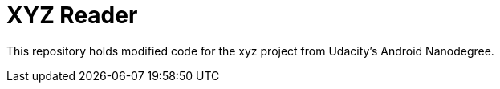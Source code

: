 # XYZ Reader

This repository holds modified code for the xyz project from Udacity's Android Nanodegree.
